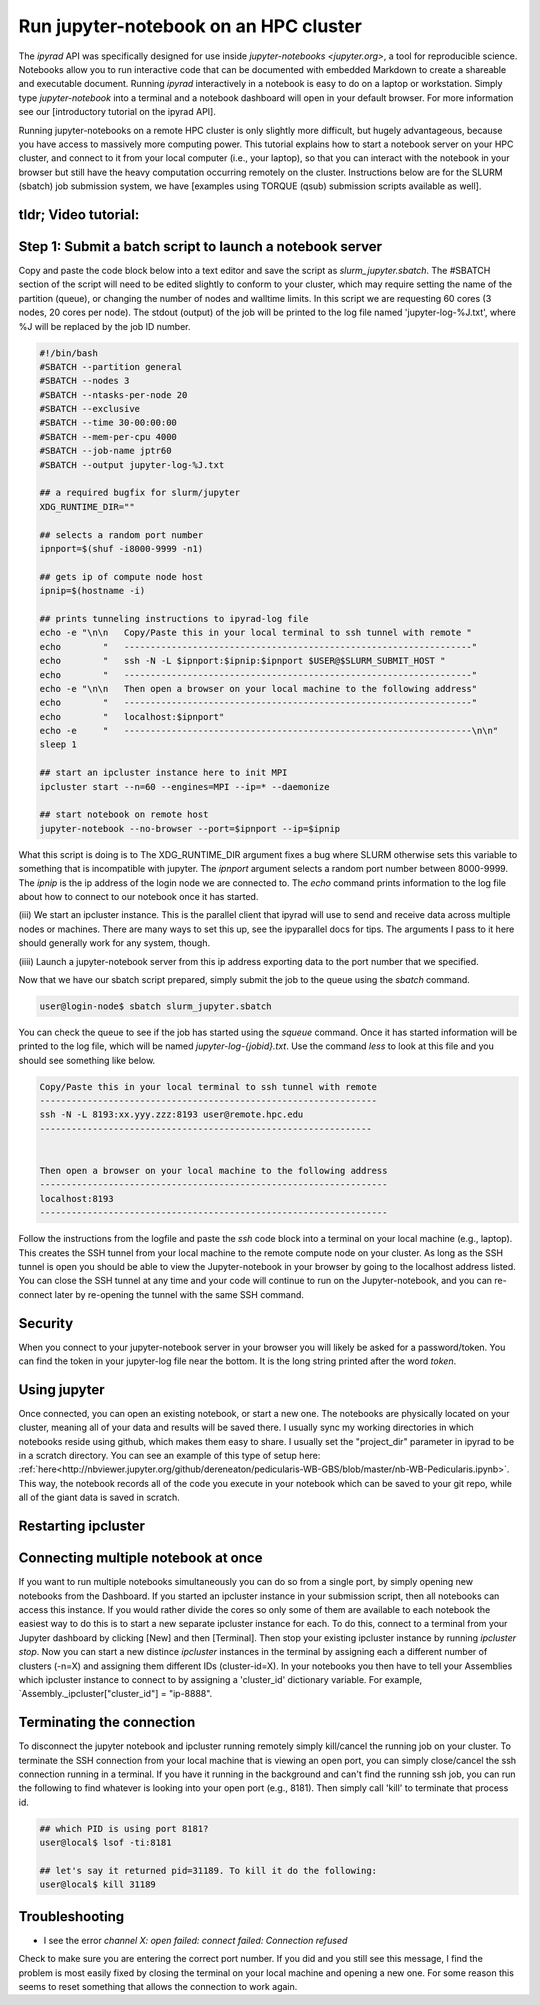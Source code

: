 
.. _HPCscript:

Run jupyter-notebook on an HPC cluster
^^^^^^^^^^^^^^^^^^^^^^^^^^^^^^^^^^^^^^

The *ipyrad* API was specifically designed for use inside 
`jupyter-notebooks <jupyter.org>`, a tool for reproducible science. 
Notebooks allow you to run interactive code that can be documented with 
embedded Markdown to create a shareable and executable document.
Running *ipyrad* interactively in a notebook is easy to do on 
a laptop or workstation. Simply type `jupyter-notebook` into a terminal
and a notebook dashboard will open in your default browser.
For more information see our [introductory tutorial on the ipyrad API]. 

Running jupyter-notebooks on a remote HPC cluster is only slightly more 
difficult, but hugely advantageous, because you have access to massively 
more computing power. This tutorial explains how to start a notebook server
on your HPC cluster, and connect to it from your local computer (i.e., your laptop), 
so that you can interact with the notebook in your browser but still have 
the heavy computation occurring remotely on the cluster. 
Instructions below are for the SLURM (sbatch) job submission 
system, we have [examples using TORQUE (qsub) submission scripts available as well]. 


tldr; Video tutorial: 
~~~~~~~~~~~~~~~~~~~~~

.. raw:: html

    <div style="position: relative; padding-bottom: 56.25%; height: 0; overflow: hidden; max-width: 100%; height: auto;">
        <iframe src="//www.youtube.com/embed/dQw4w9WgXcQ" frameborder="0" allowfullscreen style="position: absolute; top: 0; left: 0; width: 100%; height: 100%;"></iframe>
    </div>


Step 1: Submit a batch script to launch a notebook server
~~~~~~~~~~~~~~~~~~~~~~~~~~~~~~~~~~~~~~~~~~~~~~~~~~~~~~~~~~
Copy and paste the code block below into a text editor and save the script as 
`slurm_jupyter.sbatch`. The #SBATCH section of the script will need to be edited 
slightly to conform to your cluster, which may require setting the name of the 
partition (queue), or changing the number of nodes and walltime limits. In this 
script we are requesting 60 cores (3 nodes, 20 cores per node). The stdout (output)
of the job will be printed to the log file named 'jupyter-log-%J.txt', where 
%J will be replaced by the job ID number. 

.. code-block:: bash

    #!/bin/bash
    #SBATCH --partition general
    #SBATCH --nodes 3
    #SBATCH --ntasks-per-node 20
    #SBATCH --exclusive
    #SBATCH --time 30-00:00:00
    #SBATCH --mem-per-cpu 4000
    #SBATCH --job-name jptr60
    #SBATCH --output jupyter-log-%J.txt

    ## a required bugfix for slurm/jupyter
    XDG_RUNTIME_DIR=""

    ## selects a random port number 
    ipnport=$(shuf -i8000-9999 -n1)

    ## gets ip of compute node host
    ipnip=$(hostname -i)

    ## prints tunneling instructions to ipyrad-log file
    echo -e "\n\n   Copy/Paste this in your local terminal to ssh tunnel with remote "
    echo        "   ------------------------------------------------------------------"
    echo        "   ssh -N -L $ipnport:$ipnip:$ipnport $USER@$SLURM_SUBMIT_HOST "
    echo        "   ------------------------------------------------------------------"
    echo -e "\n\n   Then open a browser on your local machine to the following address"
    echo        "   ------------------------------------------------------------------"
    echo        "   localhost:$ipnport"
    echo -e     "   ------------------------------------------------------------------\n\n"
    sleep 1

    ## start an ipcluster instance here to init MPI
    ipcluster start --n=60 --engines=MPI --ip=* --daemonize

    ## start notebook on remote host 
    jupyter-notebook --no-browser --port=$ipnport --ip=$ipnip


What this script is doing is to The XDG_RUNTIME_DIR argument
fixes a bug where SLURM otherwise sets this variable to something that is 
incompatible with jupyter. The `ipnport` argument selects a random port number 
between 8000-9999. The `ipnip` is the ip address of the login node we are 
connected to. The `echo` command prints information to the log file about how 
to connect to our notebook once it has started. 

(iii) We start an ipcluster instance. This is the parallel client that ipyrad 
will use to send and receive data across multiple nodes or machines. There are 
many ways to set this up, see the ipyparallel docs for tips. The arguments I 
pass to it here should generally work for any system, though. 

(iiii) Launch a jupyter-notebook server from this ip address exporting data to 
the port number that we specified. 


Now that we have our sbatch script prepared, simply submit the job to the queue
using the `sbatch` command. 

.. code-block:: bash

    user@login-node$ sbatch slurm_jupyter.sbatch

You can check the queue to see if the job has started using the `squeue` command. 
Once it has started information will be printed to the log file, which will be 
named `jupyter-log-{jobid}.txt`. Use the command `less` to look at this file and
you should see something like below. 


.. code-block:: yaml

     Copy/Paste this in your local terminal to ssh tunnel with remote 
     ---------------------------------------------------------------- 
     ssh -N -L 8193:xx.yyy.zzz:8193 user@remote.hpc.edu
     ---------------------------------------------------------------
 
 
     Then open a browser on your local machine to the following address
     ------------------------------------------------------------------
     localhost:8193
     ------------------------------------------------------------------

Follow the instructions from the logfile and paste the `ssh` code block into 
a terminal on your local machine (e.g., laptop). This creates the SSH tunnel
from your local machine to the remote compute node on your cluster. As long
as the SSH tunnel is open you should be able to view the Jupyter-notebook in 
your browser by going to the localhost address listed. You can close the SSH
tunnel at any time and your code will continue to run on the Jupyter-notebook, 
and you can re-connect later by re-opening the tunnel with the same SSH command.


Security
~~~~~~~~
When you connect to your jupyter-notebook server in your browser you will likely
be asked for a password/token. You can find the token in your jupyter-log file
near the bottom. It is the long string printed after the word `token`. 


Using jupyter
~~~~~~~~~~~~~~
Once connected, you can open an existing notebook, or start a new one. The notebooks are 
physically located on your cluster, meaning all of your data and results will be 
saved there. I usually sync my working directories in which notebooks reside 
using github, which makes them easy to share. I usually set the "project_dir"
parameter in ipyrad to be in a scratch directory. 
You can see an example of this type of setup here:
:ref:`here<http://nbviewer.jupyter.org/github/dereneaton/pedicularis-WB-GBS/blob/master/nb-WB-Pedicularis.ipynb>`. 
This way, the notebook records all of the code you execute in your notebook 
which can be saved to your git repo, while all of the giant data is 
saved in scratch. 


Restarting ipcluster
~~~~~~~~~~~~~~~~~~~~~



Connecting multiple notebook at once
~~~~~~~~~~~~~~~~~~~~~~~~~~~~~~~~~~~~
If you want to run multiple notebooks simultaneously you can do so from 
a single port, by simply opening new notebooks from the Dashboard. 
If you started an ipcluster instance in your submission script, then 
all notebooks can access this instance. If you would rather divide the cores 
so only some of them are available to each notebook the easiest way to do this
is to start a new separate ipcluster instance for each. To do this, connect to 
a terminal from your Jupyter dashboard by clicking [New] and then [Terminal]. 
Then stop your existing ipcluster instance by running `ipcluster stop`. 
Now you can start a new distince `ipcluster` instances in 
the terminal by assigning each a different number of clusters (-n=X) and 
assigning them different IDs (cluster-id=X). In your notebooks you then 
have to tell your Assemblies which ipcluster instance to connect to by 
assigning a 'cluster_id' dictionary variable. For example, 
`Assembly._ipcluster["cluster_id"] = "ip-8888". 


Terminating the connection
~~~~~~~~~~~~~~~~~~~~~~~~~~~
To disconnect the jupyter notebook and ipcluster running remotely simply kill/cancel
the running job on your cluster. To terminate the SSH connection from your local 
machine that is viewing an open port, you can simply close/cancel the ssh connection
running in a terminal. If you have it running in the background and can't find the
running ssh job, you can run the following to find whatever is looking into your
open port (e.g., 8181). Then simply call 'kill' to terminate that process id. 

.. code-block:: bash

    ## which PID is using port 8181?
    user@local$ lsof -ti:8181

    ## let's say it returned pid=31189. To kill it do the following:
    user@local$ kill 31189


Troubleshooting
~~~~~~~~~~~~~~~
+ I see the error `channel X: open failed: connect failed: Connection refused`  

Check to make sure you are entering the correct port number. If you did and you still see this message,
I find the problem is most easily fixed by closing the terminal on your local
machine and opening a new one. For some reason this seems to reset something 
that allows the connection to work again. 


